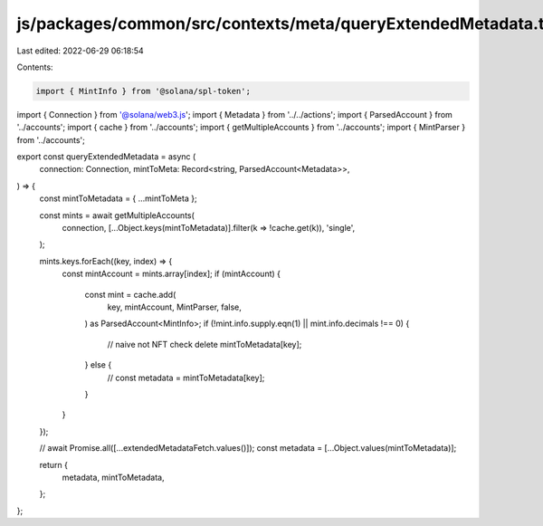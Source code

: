 js/packages/common/src/contexts/meta/queryExtendedMetadata.ts
=============================================================

Last edited: 2022-06-29 06:18:54

Contents:

.. code-block:: ts

    import { MintInfo } from '@solana/spl-token';
import { Connection } from '@solana/web3.js';
import { Metadata } from '../../actions';
import { ParsedAccount } from '../accounts';
import { cache } from '../accounts';
import { getMultipleAccounts } from '../accounts';
import { MintParser } from '../accounts';

export const queryExtendedMetadata = async (
  connection: Connection,
  mintToMeta: Record<string, ParsedAccount<Metadata>>,
) => {
  const mintToMetadata = { ...mintToMeta };

  const mints = await getMultipleAccounts(
    connection,
    [...Object.keys(mintToMetadata)].filter(k => !cache.get(k)),
    'single',
  );

  mints.keys.forEach((key, index) => {
    const mintAccount = mints.array[index];
    if (mintAccount) {
      const mint = cache.add(
        key,
        mintAccount,
        MintParser,
        false,
      ) as ParsedAccount<MintInfo>;
      if (!mint.info.supply.eqn(1) || mint.info.decimals !== 0) {
        // naive not NFT check
        delete mintToMetadata[key];
      } else {
        // const metadata = mintToMetadata[key];
      }
    }
  });

  // await Promise.all([...extendedMetadataFetch.values()]);
  const metadata = [...Object.values(mintToMetadata)];

  return {
    metadata,
    mintToMetadata,
  };
};


